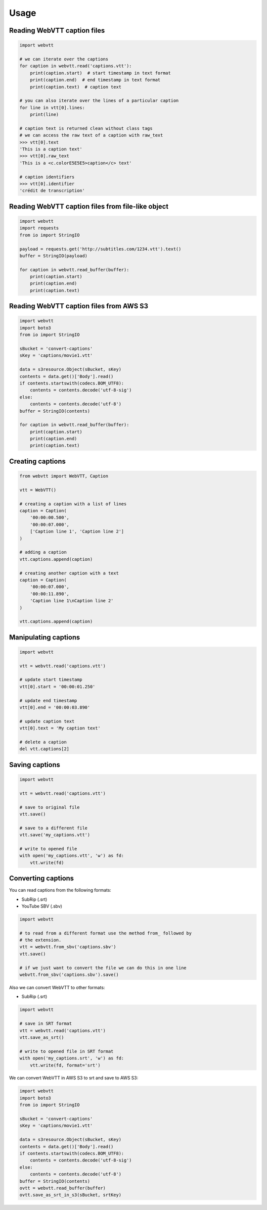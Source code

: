 Usage
=====

Reading WebVTT caption files
----------------------------

.. code-block:: python

    import webvtt

    # we can iterate over the captions
    for caption in webvtt.read('captions.vtt'):
        print(caption.start)  # start timestamp in text format
        print(caption.end)  # end timestamp in text format
        print(caption.text)  # caption text

    # you can also iterate over the lines of a particular caption
    for line in vtt[0].lines:
        print(line)

    # caption text is returned clean without class tags
    # we can access the raw text of a caption with raw_text
    >>> vtt[0].text
    'This is a caption text'
    >>> vtt[0].raw_text
    'This is a <c.colorE5E5E5>caption</c> text'

    # caption identifiers
    >>> vtt[0].identifier
    'crédit de transcription'


Reading WebVTT caption files from file-like object
--------------------------------------------------

.. code-block:: python

    import webvtt
    import requests
    from io import StringIO

    payload = requests.get('http://subtitles.com/1234.vtt').text()
    buffer = StringIO(payload)

    for caption in webvtt.read_buffer(buffer):
        print(caption.start)
        print(caption.end)
        print(caption.text)


Reading WebVTT caption files from AWS S3
----------------------------------------

.. code-block:: python

    import webvtt
    import boto3
    from io import StringIO

    sBucket = 'convert-captions'
    sKey = 'captions/movie1.vtt'

    data = s3resource.Object(sBucket, sKey)
    contents = data.get()['Body'].read()
    if contents.startswith(codecs.BOM_UTF8):
        contents = contents.decode('utf-8-sig')
    else:
        contents = contents.decode('utf-8')
    buffer = StringIO(contents)

    for caption in webvtt.read_buffer(buffer):
        print(caption.start)
        print(caption.end)
        print(caption.text)


Creating captions
-----------------

.. code-block:: python

    from webvtt import WebVTT, Caption

    vtt = WebVTT()

    # creating a caption with a list of lines
    caption = Caption(
        '00:00:00.500',
        '00:00:07.000',
        ['Caption line 1', 'Caption line 2']
    )

    # adding a caption
    vtt.captions.append(caption)

    # creating another caption with a text
    caption = Caption(
        '00:00:07.000',
        '00:00:11.890',
        'Caption line 1\nCaption line 2'
    )

    vtt.captions.append(caption)


Manipulating captions
---------------------

.. code-block:: python

    import webvtt

    vtt = webvtt.read('captions.vtt')

    # update start timestamp
    vtt[0].start = '00:00:01.250'

    # update end timestamp
    vtt[0].end = '00:00:03.890'

    # update caption text
    vtt[0].text = 'My caption text'

    # delete a caption
    del vtt.captions[2]


Saving captions
---------------

.. code-block:: python

    import webvtt

    vtt = webvtt.read('captions.vtt')

    # save to original file
    vtt.save()

    # save to a different file
    vtt.save('my_captions.vtt')

    # write to opened file
    with open('my_captions.vtt', 'w') as fd:
        vtt.write(fd)


Converting captions
-------------------

You can read captions from the following formats:

* SubRip (.srt)
* YouTube SBV (.sbv)

.. code-block:: python

    import webvtt

    # to read from a different format use the method from_ followed by
    # the extension.
    vtt = webvtt.from_sbv('captions.sbv')
    vtt.save()

    # if we just want to convert the file we can do this in one line
    webvtt.from_sbv('captions.sbv').save()

Also we can convert WebVTT to other formats:

* SubRip (.srt)

.. code-block:: python

    import webvtt

    # save in SRT format
    vtt = webvtt.read('captions.vtt')
    vtt.save_as_srt()

    # write to opened file in SRT format
    with open('my_captions.srt', 'w') as fd:
        vtt.write(fd, format='srt')


We can convert WebVTT in AWS S3 to srt and save to AWS S3:

.. code-block:: python

    import webvtt
    import boto3
    from io import StringIO

    sBucket = 'convert-captions'
    sKey = 'captions/movie1.vtt'

    data = s3resource.Object(sBucket, sKey)
    contents = data.get()['Body'].read()
    if contents.startswith(codecs.BOM_UTF8):
        contents = contents.decode('utf-8-sig')
    else:
        contents = contents.decode('utf-8')
    buffer = StringIO(contents)
    ovtt = webvtt.read_buffer(buffer)
    ovtt.save_as_srt_in_s3(sBucket, srtKey)
